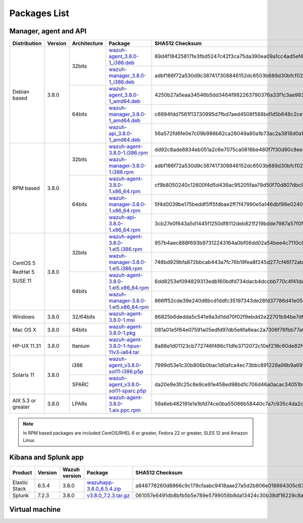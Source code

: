 .. Copyright (C) 2018 Wazuh, Inc.

.. _packages:

Packages List
=============

Manager, agent and API
----------------------

+--------------------+---------+--------------+---------------------------------------------------------------------------------------------------------------------------------------------------------+----------------------------------------------------------------------------------------------------------------------------------+----------------------------------+
| Distribution       | Version | Architecture | Package                                                                                                                                                 | SHA512 Checksum                                                                                                                  | MD5 Checksum                     |
+====================+=========+==============+=========================================================================================================================================================+==================================================================================================================================+==================================+
|                    |         |              | `wazuh-agent_3.8.0-1_i386.deb <https://packages.wazuh.com/3.x/apt/pool/main/w/wazuh-agent/wazuh-agent_3.8.0-1_i386.deb>`_                               | 89d4f18425817fe3fbd5247c42f3ca75da390ea09a1cc4ad5ef4b36f84ade398074ebd9eee033218517e28480d9c40b564c226adf3d043f4ad29a0828e507edb | f611e6c8933c7c11692cf738f2d5164e |
+                    +         +    32bits    +---------------------------------------------------------------------------------------------------------------------------------------------------------+----------------------------------------------------------------------------------------------------------------------------------+----------------------------------+
|                    |         |              | `wazuh-manager_3.8.0-1_i386.deb <https://packages.wazuh.com/3.x/apt/pool/main/w/wazuh-manager/wazuh-manager_3.8.0-1_i386.deb>`_                         | adbf186f72a530d9c387417308846152dc6503b689d30bfcf024b309208030a05108ef0ac9d68b5d9fc23eba76feae915f8e579ff26bf866a74c63348b9fdfca | f973e4a55438578e0b3ddb38b50a1962 |
+ Debian based       +  3.8.0  +--------------+---------------------------------------------------------------------------------------------------------------------------------------------------------+----------------------------------------------------------------------------------------------------------------------------------+----------------------------------+
|                    |         |              | `wazuh-agent_3.8.0-1_amd64.deb <https://packages.wazuh.com/3.x/apt/pool/main/w/wazuh-agent/wazuh-agent_3.8.0-1_amd64.deb>`_                             | 4250b27a5eaa34546b5dd3464f982263790376a33f1c3ae983403e46bc5fa9cb6f3f0f52f16438ad544eff79ffeac860a2b92044243d42894290ce2fab4ef455 | 3e288909d0ce09c5c0fe821f1f772681 |
+                    +         +    64bits    +---------------------------------------------------------------------------------------------------------------------------------------------------------+----------------------------------------------------------------------------------------------------------------------------------+----------------------------------+
|                    |         |              | `wazuh-manager_3.8.0-1_amd64.deb <https://packages.wazuh.com/3.x/apt/pool/main/w/wazuh-manager/wazuh-manager_3.8.0-1_amd64.deb>`_                       | c6894fdd7561f13730995d7fbd7aed4508f588bd1d5b648c2cef2a83b5e193c30fcf6657b2b81618c5c07cfe49dedaa2d6a6e229ce9b3c3aba8ddce196bc96f2 | 00d32a90c076fffed0ee5e45dfef6c52 |
+                    +         +              +---------------------------------------------------------------------------------------------------------------------------------------------------------+----------------------------------------------------------------------------------------------------------------------------------+----------------------------------+
|                    |         |              | `wazuh-api_3.8.0-1_amd64.deb <https://packages.wazuh.com/3.x/apt/pool/main/w/wazuh-api/wazuh-api_3.8.0-1_amd64.deb>`_                                   | 56a572fd6fe0e7c09b986b62ca28049a80a1b73ac2a3818d0a10bba6944ffba2193423a9eaa1fa6493c0636c95bdaa453e7074b79caefedd1f6d03ce41de552c | 93aa66a41bad6895b02ba55df87d442e |
+--------------------+---------+--------------+---------------------------------------------------------------------------------------------------------------------------------------------------------+----------------------------------------------------------------------------------------------------------------------------------+----------------------------------+
|                    |         |              | `wazuh-agent-3.8.0-1.i386.rpm <https://packages.wazuh.com/3.x/yum/wazuh-agent-3.8.0-1.i386.rpm>`_                                                       | dd92c8ade8834eb051a2c6e7075ca0616be480f7f30d90c8ee30f517465759489c434e89b89b4c3ac40cc4709ab464162b3201bef3f4d59c11b3b8dec3b528bf | 35a46f42aeda50d3da10df48b469c766 |
+                    +         +    32bits    +---------------------------------------------------------------------------------------------------------------------------------------------------------+----------------------------------------------------------------------------------------------------------------------------------+----------------------------------+
|                    |         |              | `wazuh-manager-3.8.0-1.i386.rpm <https://packages.wazuh.com/3.x/yum/wazuh-manager-3.8.0-1.i386.rpm>`_                                                   | adbf186f72a530d9c387417308846152dc6503b689d30bfcf024b309208030a05108ef0ac9d68b5d9fc23eba76feae915f8e579ff26bf866a74c63348b9fdfca | f973e4a55438578e0b3ddb38b50a1962 |
+ RPM based          +  3.8.0  +--------------+---------------------------------------------------------------------------------------------------------------------------------------------------------+----------------------------------------------------------------------------------------------------------------------------------+----------------------------------+
|                    |         |              | `wazuh-agent-3.8.0-1.x86_64.rpm <https://packages.wazuh.com/3.x/yum/wazuh-agent-3.8.0-1.x86_64.rpm>`_                                                   | cf9b8050240c12600f4d5d436ac95205faa79d50f70d807dbc94c706d28e16e140eef83b7e212d3d1a2facb8b3d6bd1b1fe2725a6c3cf060c33725f11fa0f117 | 605243fa5bed25e1efb3ecba1915e151 |
+                    +         +    64bits    +---------------------------------------------------------------------------------------------------------------------------------------------------------+----------------------------------------------------------------------------------------------------------------------------------+----------------------------------+
|                    |         |              | `wazuh-manager-3.8.0-1.x86_64.rpm <https://packages.wazuh.com/3.x/yum/wazuh-manager-3.8.0-1.x86_64.rpm>`_                                               | 5f4d0039be175beddf5ff5fdbae2ff7f47990e5a146dbf86e0240f0064068a207f3be90f7a2e3d8accbb60310072614104752fa2562448b57b69099f97d54bae | 8d0969a11522185651072c93ad426f66 |
+                    +         +              +---------------------------------------------------------------------------------------------------------------------------------------------------------+----------------------------------------------------------------------------------------------------------------------------------+----------------------------------+
|                    |         |              | `wazuh-api-3.8.0-1.x86_64.rpm <https://packages.wazuh.com/3.x/yum/wazuh-api-3.8.0-1.x86_64.rpm>`_                                                       | 3cb27e0f643a5d1445f1250df8112deb821f219bdde7987a57f0fa94922dd33879cbc0a6e274b6df75992ded89263a37fbab7dbc8a2248d422c0d49c51de51fe | 27a226a49b6a60a43cb91dea445e4d5e |
+--------------------+---------+--------------+---------------------------------------------------------------------------------------------------------------------------------------------------------+----------------------------------------------------------------------------------------------------------------------------------+----------------------------------+
|                    |         |              | `wazuh-agent-3.8.0-1.el5.i386.rpm <https://packages.wazuh.com/3.x/yum/5/i386/wazuh-agent-3.8.0-1.el5.i386.rpm>`_                                        | 957b4aec888f693b97312243164a0bf06dd02a54bee4c7110c844124c63d9babd8c76d57cb5a3fbd0e34cc4a67596c9c49096dca1eaffb6d74bbb534435fecd3 | 46d570b75f84754d9e7f87ef702c6890 |
+      CentOS 5      +         +    32bits    +---------------------------------------------------------------------------------------------------------------------------------------------------------+----------------------------------------------------------------------------------------------------------------------------------+----------------------------------+
|                    |         |              | `wazuh-manager-3.8.0-1.el5.i386.rpm <https://packages.wazuh.com/3.x/yum/5/i386/wazuh-manager-3.8.0-1.el5.i386.rpm>`_                                    | 748bd929bfa872bbcab443a7fc76b19fea8f245d277cf46f72ab54f38ee3f7496d00cf5c8726f61c7cd38f11c9477f289a3f18b23cd3455f948551e2c4f6e63c | 64b7a5415b81e7c08a10384aab322480 |
+      RedHat 5      +  3.8.0  +--------------+---------------------------------------------------------------------------------------------------------------------------------------------------------+----------------------------------------------------------------------------------------------------------------------------------+----------------------------------+
|                    |         |              | `wazuh-agent-3.8.0-1.el5.x86_64.rpm <https://packages.wazuh.com/3.x/yum/5/x86_64/wazuh-agent-3.8.0-1.el5.x86_64.rpm>`_                                  | 6dd8253ef094829313edb160bdfd734dacb4dccbb770c4f41da357000732123f8a2f15f9815211ec7fbbe3c104a8798fdddaa813597dd9ee6744011aa59388d2 | fd05e5d9832220ad4653ffe18cb36483 |
+      SUSE 11       +         +    64bits    +---------------------------------------------------------------------------------------------------------------------------------------------------------+----------------------------------------------------------------------------------------------------------------------------------+----------------------------------+
|                    |         |              | `wazuh-manager-3.8.0-1.el5.x86_64.rpm <https://packages.wazuh.com/3.x/yum/5/x86_64/wazuh-manager-3.8.0-1.el5.x86_64.rpm>`_                              | 866ff52cde39e240d6bcd1ddfc35197343de28fd37786d41e05ec2281fc6fa5b257c5dd71b1dc80b1d3f78c63e543ee9c5a1c7d0247f5dffb3b0e83d0aeca30f | e1cbcd5ae1753fa3d04ee1d02a91e238 |
+--------------------+---------+--------------+---------------------------------------------------------------------------------------------------------------------------------------------------------+----------------------------------------------------------------------------------------------------------------------------------+----------------------------------+
| Windows            |  3.8.0  |   32/64bits  | `wazuh-agent-3.8.0-1.msi <https://packages.wazuh.com/3.x/windows/wazuh-agent-3.8.0-1.msi>`_                                                             | 86825b6dedda5c541e9a3d1dd70f02f9ebdd2e22701b94be7dfad796223a6ad8adc3e23d5e08e3af547b5ad7786d2d813a6260303d346c0360c67a8b93fb537a | 0774b1ead8517ac10e501067cef75137 |
+--------------------+---------+--------------+---------------------------------------------------------------------------------------------------------------------------------------------------------+----------------------------------------------------------------------------------------------------------------------------------+----------------------------------+
| Mac OS X           |  3.8.0  |    64bits    | `wazuh-agent-3.8.0-1.pkg <https://packages.wazuh.com/3.x/osx/wazuh-agent-3.8.0-1.pkg>`_                                                                 | 081a01e5f64e07591a05edfd97db5e6fa6eac2a7306f76fbb77a61ec2c770f491ce05f8ea33d2026abdb579bba67373b210fe04917d838877468b1c84302298d | dc0b5cf0a781dbd945145042f2595613 |
+--------------------+---------+--------------+---------------------------------------------------------------------------------------------------------------------------------------------------------+----------------------------------------------------------------------------------------------------------------------------------+----------------------------------+
| HP-UX 11.31        |  3.8.0  |   Itanium    | `wazuh-agent-3.8.0-1-hpux-11v3-ia64.tar <https://packages.wazuh.com/3.x/hp-ux/wazuh-agent-3.8.0-1-hpux-11v3-ia64.tar>`_                                 | 8a88e1d01123cb772746f486c11dfe3712072c10ef218c60de82f673befa64ed936837dc084349d2784979a23ab5311ca8c8768d07df9ed4c42121b11fda9727 | e9faf462f69a8be764ebd0e76ed86bc5 |
+--------------------+---------+--------------+---------------------------------------------------------------------------------------------------------------------------------------------------------+----------------------------------------------------------------------------------------------------------------------------------+----------------------------------+
|                    |         |     i386     | `wazuh-agent_v3.8.0-sol11-i386.p5p <https://packages.wazuh.com/3.x/solaris/i386/11/wazuh-agent_v3.8.0-sol11-i386.p5p>`_                                 | 7999d53e1c30b806b0bac1d0afca4ec73bbc891228a98b9a6956fc3ac08d913a0f6a51473dbe6adcbbb060ad7d64509f3f9ab2791641f6cc0805527f8bb2d090 | da088a938284c086da26116fcffd6b2b |
+ Solaris 11         +  3.8.0  +--------------+---------------------------------------------------------------------------------------------------------------------------------------------------------+----------------------------------------------------------------------------------------------------------------------------------+----------------------------------+
|                    |         |     SPARC    | `wazuh-agent_v3.8.0-sol11-sparc.p5p <https://packages.wazuh.com/3.x/solaris/sparc/11/wazuh-agent_v3.8.0-sol11-sparc.p5p>`_                              | da20e9e3fc25c8e9ce91e458ed98bd1c706d46a0acac34051b04a5c060eeb4c14ff24ee4a911721dcdbac535cbeeb8e9c110deb8404a9fbdae0f2244d243525e | f4278cb17852107eed84255bb4582c4d |
+--------------------+---------+--------------+---------------------------------------------------------------------------------------------------------------------------------------------------------+----------------------------------------------------------------------------------------------------------------------------------+----------------------------------+
| AIX 5.3 or greater |  3.8.0  |     LPARs    | `wazuh-agent-3.8.0-1.aix.ppc.rpm <https://packages.wazuh.com/3.x/aix/wazuh-agent-3.8.0-1.aix.ppc.rpm>`_                                                 | 59a6eb482191e1e1bfd74ce0ba55066b58440c7a7c935c4da2c62a9fc83f262e00db1fc415fa822c94c72e5004d41ab966dffdb456bdb5bf062deefb53133016 | 693600d38c26103c87f306c000149ff8 |
+--------------------+---------+--------------+---------------------------------------------------------------------------------------------------------------------------------------------------------+----------------------------------------------------------------------------------------------------------------------------------+----------------------------------+

.. note::
   In RPM based packages are included CentOS/RHEL 6 or greater, Fedora 22 or greater, SLES 12 and Amazon Linux.

Kibana and Splunk app
---------------------

+---------------+---------+---------------+-----------------------------------------------------------------------------------------------------------+----------------------------------------------------------------------------------------------------------------------------------+----------------------------------+
| Product       | Version | Wazuh version | Package                                                                                                   | SHA512 Checksum                                                                                                                  | MD5 Checksum                     |
+===============+=========+===============+===========================================================================================================+==================================================================================================================================+==================================+
| Elastic Stack |  6.5.4  |     3.8.0     | `wazuhapp-3.8.0_6.5.4.zip <https://packages.wazuh.com/wazuhapp/wazuhapp-3.8.0_6.5.4.zip>`_                | a848778260d8866c9c179cfaabc9418aae27a5d2b806e018694305c63dab01922fb0adb861d725100ef794ea2d22753ed7ed8db201d2ed0822c706d72936783d | 689a6711a084f46031911de47b818c41 |
+---------------+---------+---------------+-----------------------------------------------------------------------------------------------------------+----------------------------------------------------------------------------------------------------------------------------------+----------------------------------+
| Splunk        |  7.2.3  |     3.8.0     | `v3.8.0_7.2.3.tar.gz <https://packages.wazuh.com/3.x/splunkapp/v3.8.0_7.2.3.tar.gz>`_                     | 061057e6491db8bfb5b5e789e5799058b8da13424c30b38df16229c8a127906338ba7b99a535b81c47c85ef60a5534371c94cbeebde72403a5acd99052edd841 | 9c124ed0d9324788a9aa4e1ebab9e264 |
+---------------+---------+---------------+-----------------------------------------------------------------------------------------------------------+----------------------------------------------------------------------------------------------------------------------------------+----------------------------------+

Virtual machine
---------------

+--------------+--------------+--------------+---------+----------------------------------------------------------------------------------------------+----------------------------------------------------------------------------------------------------------------------------------+----------------------------------+
| Distribution | Architecture | VM Format    | Version | Package                                                                                      | SHA512 Checksum                                                                                                                  | MD5 Checksum                     |
+==============+==============+==============+=========+==============================================================================================+==================================================================================================================================+==================================+
|              |              |      OVA     |  3.8.0  | `wazuh3.8.0_6.5.3 <https://packages.wazuh.com/vm/wazuh3.8.0_6.5.3.ova>`_                     | 6552a52f640e3efa14b743e7d41077bdc3b41caefda262c6fdd0ecd52d662e6d3f478d3adcad594d17df388bc7c807266b0f5eb8a9c002740d4892c813f68a33 | ccbda2bd19f71d010e11dc5cb54ed1d4 |
|              |              +--------------+---------+----------------------------------------------------------------------------------------------+----------------------------------------------------------------------------------------------------------------------------------+----------------------------------+
|   CentOS 7   |    64bits    |              |         | `wazuh3.8.0_6.5.3-disk1 <https://packages.wazuh.com/vm/wazuh3.8.0_6.5.3-disk1.vmdk>`_        |  |  |
|              |              |      OVF     |  3.8.0  +----------------------------------------------------------------------------------------------+----------------------------------------------------------------------------------------------------------------------------------+----------------------------------+
|              |              |              |         | `wazuh3.8.0_6.5.3.ovf <https://packages.wazuh.com/vm/wazuh3.8.0_6.5.3.ovf>`_                 |  |  |
+--------------+--------------+--------------+---------+----------------------------------------------------------------------------------------------+----------------------------------------------------------------------------------------------------------------------------------+----------------------------------+

